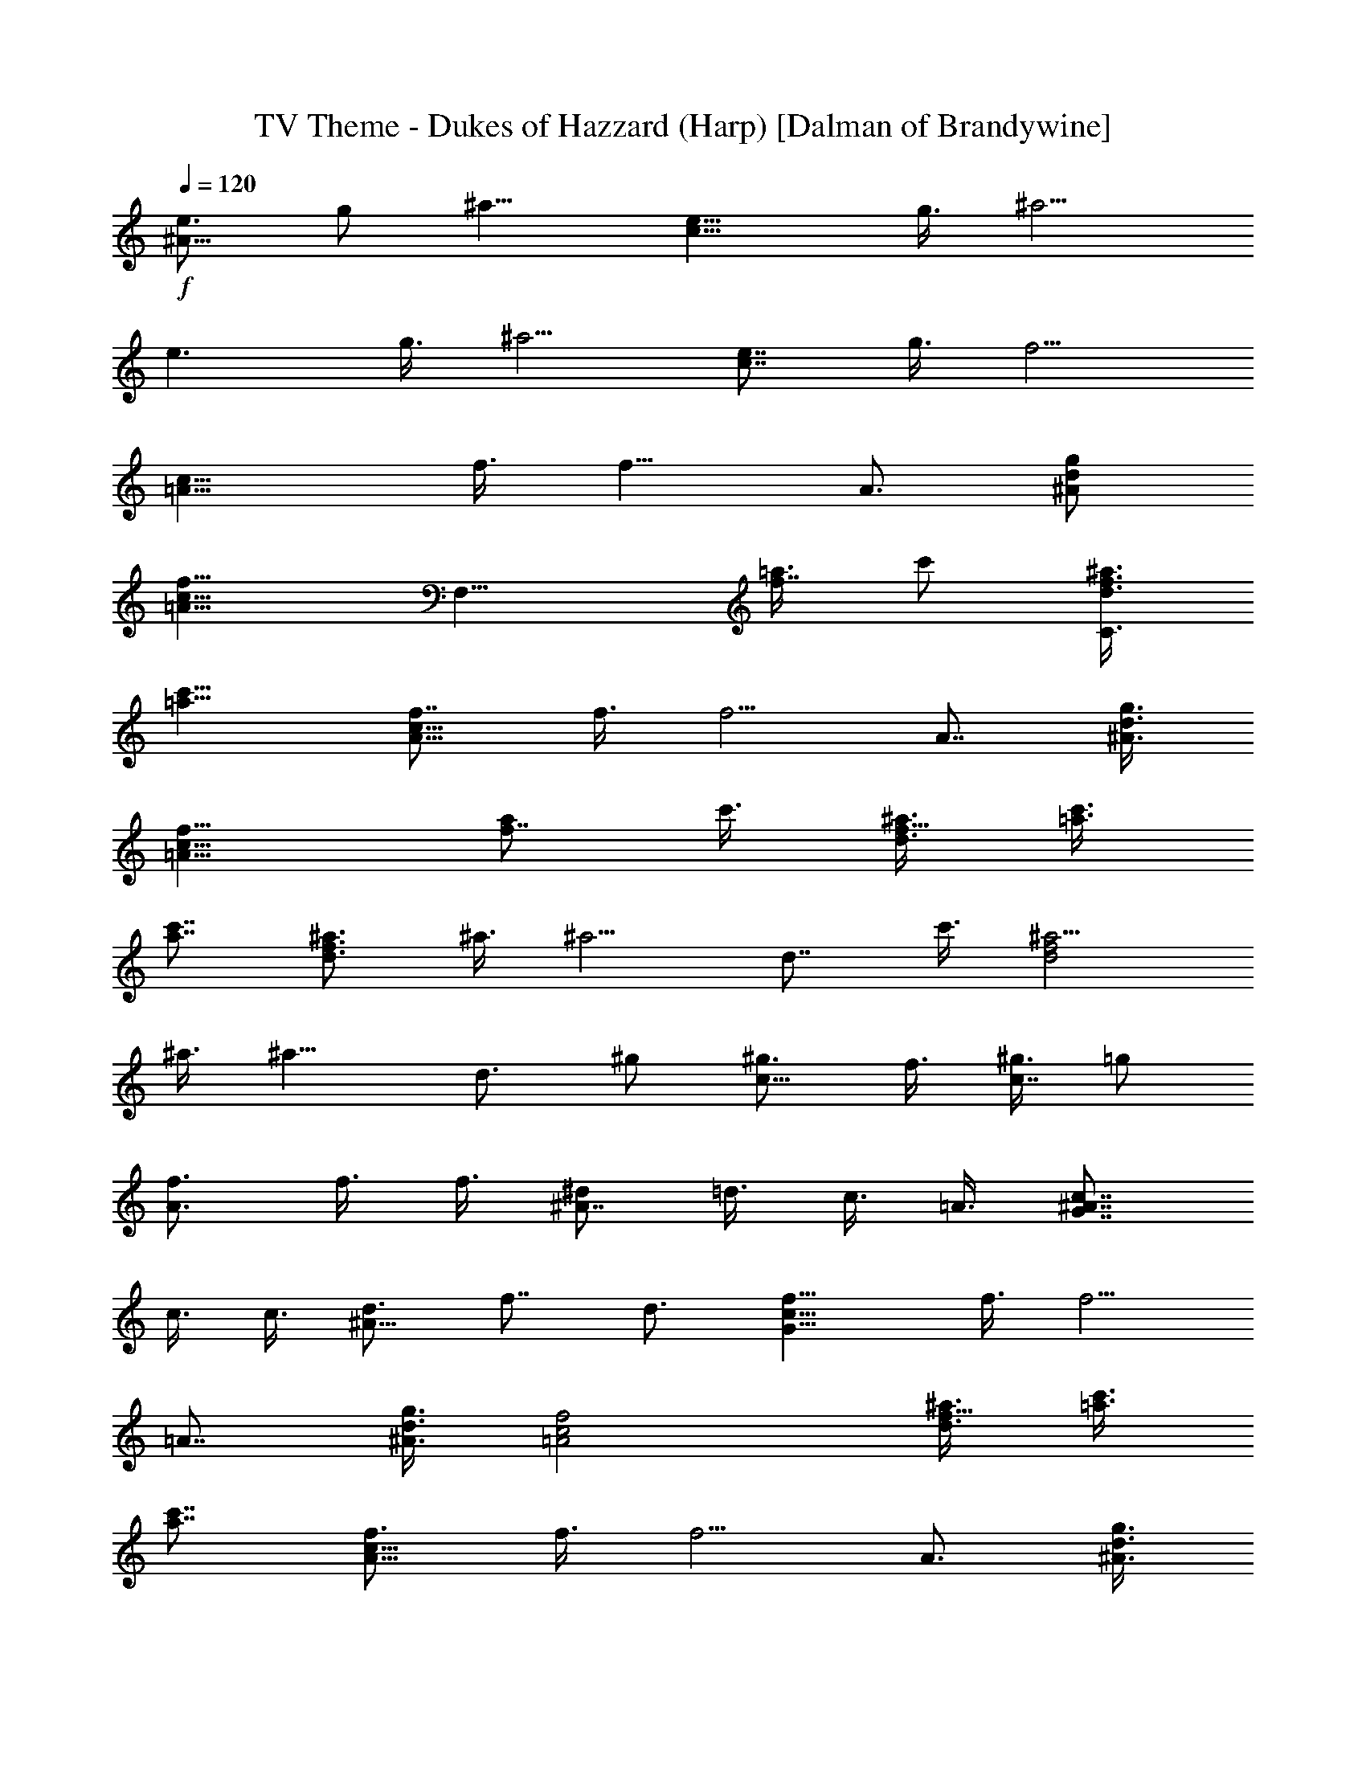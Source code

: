 X:1
T:TV Theme - Dukes of Hazzard (Harp) [Dalman of Brandywine]
L:1/4
Q:120
K:C
+f+
[e3/4^A13/8] g/2 [^a9/8z3/8] [e13/8c13/8z3/4] g3/8 [^a5/4z/2]
[e3/2z3/4] g3/8 [^a5/4z3/8] [e7/8c7/8] g3/8 [f5/4z3/8]
[c13/8=A13/8z7/8] f3/8 [f9/8z3/8] A3/4 [g/2d/2^A/2]
[f9/8c9/8=A9/8z3/8] [F,13/8z3/4] [=a3/8f7/8] c'/2 [d3/8^a3/8f3/2C3/2]
[c'9/8=a9/8] [f7/8c13/8A13/8] f3/8 [f5/4z3/8] A7/8 [g3/8d3/8^A3/8]
[f9/8c9/8=A9/8] [a/2f7/8] c'3/8 [d3/8^a3/8f13/8] [c'3/8=a3/8]
[c'7/8a7/8] [^a3/4f3/2d3/2] ^a3/8 [^a5/4z3/8] d7/8 c'3/8 [^a5/4f2d2]
^a3/8 [^a9/8z3/8] d3/4 ^g/2 [^g3/4c9/8] f3/8 [^g3/8c7/8] =g/2
[f3/4A3/2] f3/8 f3/8 [^d/2^A7/8] =d3/8 c3/8 =A3/8 [c7/8^A7/8G7/8]
c3/8 c3/8 [d3/4^A19/8] f7/8 d3/4 [f13/8c19/8G19/8] f3/8 [f5/4z3/8]
=A7/8 [g3/8d3/8^A3/8] [f2c2=A2] [d3/8^a3/8f13/8] [c'3/8=a3/8]
[c'7/8a7/8] [f3/4c13/8A13/8] f3/8 [f5/4z/2] A3/4 [g3/8d3/8^A3/8]
[f5/4c5/4=A5/4] [a3/8f3/4] c'3/8 [d3/8^a3/8f13/8] [c'/2=a/2]
[c'3/4a3/4] [^a3/4f13/8d13/8] ^a/2 [^a9/8z3/8] d3/4 c'3/8 [^a5/4f2d2]
^a3/8 [^a5/4z3/8] d7/8 ^g3/8 [^g3/4c5/4] f/2 [^g3/8c3/4] =g3/8
[f3/4A13/8] f/2 f3/8 [^d3/8^A3/4] =d3/8 c3/8 =A/2 [c3/4^A3/4G3/4]
c3/8 c3/8 [f7/8c13/8=A13/8] f3/8 [f5/4z3/8] A7/8 [g3/8d3/8^A3/8]
[f2c2=A2] [=a3/8f9/8] c'3/8 c'3/8 [c'5/4^a5/4g5/4e5/4] g3/8
[^a5/4z3/8] [e5/4c5/4z7/8] g3/8 [c'3/4^a5/4g5/4e5/4] c'/2
[c'3/8^a3/4g3/4e3/4] c'3/8 [e3/8^a13/8g13/8] d3/8 c'7/8
[g3/4e13/8^A13/8] g3/8 [^a5/4z/2] [e3/2c3/2z3/4] g3/8 [^a5/4z3/8]
[e13/8z7/8] g3/8 [^a5/4z3/8] [e7/8c7/8] [^a3/4e3/4c3/4]
[e3/4^a13/8g13/8] c'/2 c'3/8 [e3/8^a3/4g3/4] d3/8 c'3/8
[=a7/8e5/4c5/4] g3/8 [e3/8^A3/4] c3/8 [c/2^A7/8] d3/8 [f3/8d3/8^A3/8]
[f5/4c2=A2] f3/8 [f9/8z3/8] A3/4 [g/2d/2^A/2] [f9/8c2=A2] f3/8
[f5/4z/2] A3/4 [f3/4d3/4^A3/4] [f7/8c13/8=A13/8] f3/8 [f5/4z3/8] A7/8
[g3/8d3/8^A3/8] [f9/8c9/8=A9/8] [a/2f7/8] c'3/8 [d3/8^a3/8f13/8]
[c'3/8=a3/8] [c'7/8a7/8] [^a3/4f3/2d3/2] ^a3/8 [^a5/4z3/8] d7/8 c'3/8
[^a5/4f2d2] ^a3/8 [^a9/8z3/8] d3/4 ^g/2 [^g3/4c9/8] f3/8 [^g3/8c7/8]
=g/2 [f3/4A3/2] f3/8 f3/8 [^d/2^A7/8] =d3/8 c3/8 =A3/8
[c7/8^A7/8G7/8] c3/8 c3/8 [f3/4c13/8=A13/8F,13/8] f/2 [f9/8z3/8]
[A3/4C13/8] [g3/8d3/8^A3/8] [f5/4c2=A2z/2] [F,25/8z3/4] f3/8 f3/8
[f7/8A7/8] [f3/4d3/4^A3/4] 